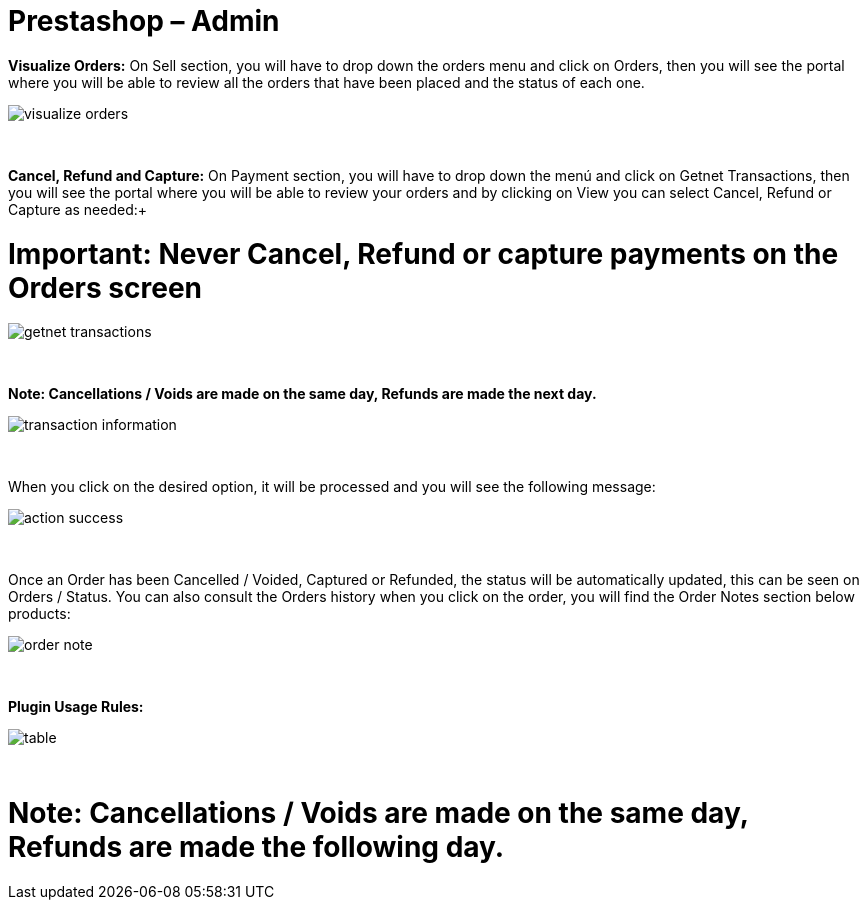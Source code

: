 = Prestashop – Admin

*Visualize Orders:* On Sell section, you will have to drop down the orders menu and click on Orders, then you will see the portal where you will be able to review all the orders that have been placed and the status of each one.
[%hardbreaks]
image::https://raw.githubusercontent.com/getneteurope/docs/shopplugins/content/images/prestashop-admin/visualize-orders.PNG[]

{empty} +

*Cancel, Refund and Capture:* On Payment section, you will have to drop down the menú and click on Getnet Transactions, then you will see the portal where you will be able to review your orders and by clicking on View you can select Cancel, Refund or Capture as needed:+
[float]
# *Important: Never Cancel, Refund or capture payments on the Orders screen* #

[%hardbreaks]
image::https://raw.githubusercontent.com/getneteurope/docs/shopplugins/content/images/prestashop-admin/getnet_transactions.PNG[]

{empty} +

*Note: Cancellations / Voids are made on the same day, Refunds are made the next day.*
[%hardbreaks]
image::https://raw.githubusercontent.com/getneteurope/docs/shopplugins/content/images/prestashop-admin/transaction_information.PNG[]

{empty} +

When you click on the desired option, it will be processed and you will see the following message:
[%hardbreaks]
image::https://raw.githubusercontent.com/getneteurope/docs/shopplugins/content/images/prestashop-admin/action_success.PNG[]

{empty} +

Once an Order has been Cancelled / Voided, Captured or Refunded, the status will be automatically updated, this can be seen on Orders / Status. You can also consult the Orders history when you click on the order, you will find the Order Notes section below products:
[%hardbreaks]
image::https://raw.githubusercontent.com/getneteurope/docs/shopplugins/content/images/prestashop-admin/order_note.PNG[]

{empty} +

*Plugin Usage Rules:*
[%hardbreaks]
image::https://raw.githubusercontent.com/getneteurope/docs/shopplugins/content/images/prestashop-admin/table.PNG[]

{empty} +

[float]
# *Note: Cancellations / Voids are made on the same day, Refunds are made the following day.* #